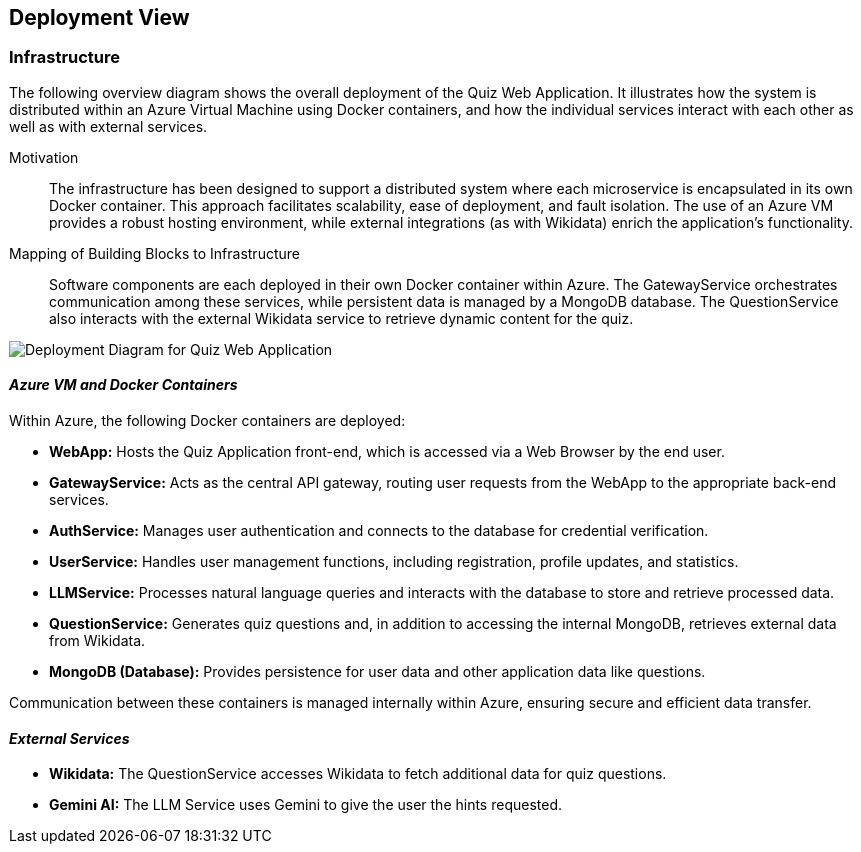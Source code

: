 ifndef::imagesdir[:imagesdir: ../images]

[[section-deployment-view]]

== Deployment View


=== Infrastructure

The following overview diagram shows the overall deployment of the Quiz Web Application. It illustrates how the system is distributed within an Azure Virtual Machine using Docker containers, and how the individual services interact with each other as well as with external services.



Motivation::
The infrastructure has been designed to support a distributed system where each microservice is encapsulated in its own Docker container. This approach facilitates scalability, ease of deployment, and fault isolation. The use of an Azure VM provides a robust hosting environment, while external integrations (as with Wikidata) enrich the application's functionality.

Mapping of Building Blocks to Infrastructure::
Software components are each deployed in their own Docker container within Azure. The GatewayService orchestrates communication among these services, while persistent data is managed by a MongoDB database. The QuestionService also interacts with the external Wikidata service to retrieve dynamic content for the quiz.

image::Deploy.png[Deployment Diagram for Quiz Web Application]
==== _Azure VM and Docker Containers_

Within Azure, the following Docker containers are deployed:

* **WebApp:**  
  Hosts the Quiz Application front-end, which is accessed via a Web Browser by the end user.
  
* **GatewayService:**  
  Acts as the central API gateway, routing user requests from the WebApp to the appropriate back-end services.
  
* **AuthService:**  
  Manages user authentication and connects to the database for credential verification.
  
* **UserService:**  
  Handles user management functions, including registration, profile updates, and statistics.
  
* **LLMService:**  
  Processes natural language queries and interacts with the database to store and retrieve processed data.
  
* **QuestionService:**  
  Generates quiz questions and, in addition to accessing the internal MongoDB, retrieves external data from Wikidata.
  
* **MongoDB (Database):**  
  Provides persistence for user data and other application data like questions.

Communication between these containers is managed internally within Azure, ensuring secure and efficient data transfer.

==== _External Services_

* **Wikidata:**  
  The QuestionService accesses Wikidata to fetch additional data for quiz questions. 

* **Gemini AI:**  
  The LLM Service uses Gemini to give the user the hints requested. 
